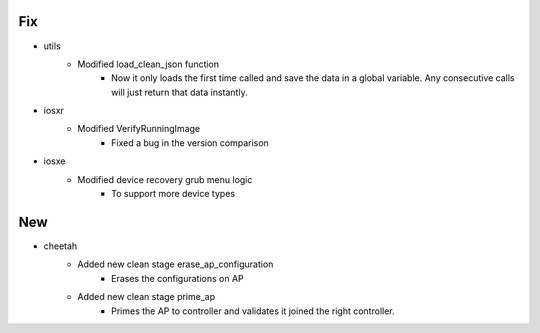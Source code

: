 --------------------------------------------------------------------------------
                                      Fix                                       
--------------------------------------------------------------------------------

* utils
    * Modified load_clean_json function
        * Now it only loads the first time called and save the data in a global variable. Any consecutive calls will just return that data instantly.

* iosxr
    * Modified VerifyRunningImage
        * Fixed a bug in the version comparison

* iosxe
    * Modified device recovery grub menu logic
        * To support more device types


--------------------------------------------------------------------------------
                                      New                                       
--------------------------------------------------------------------------------

* cheetah
    * Added new clean stage erase_ap_configuration
        * Erases the configurations on AP
    * Added new clean stage prime_ap
        * Primes the AP to controller and validates it joined the right controller.


